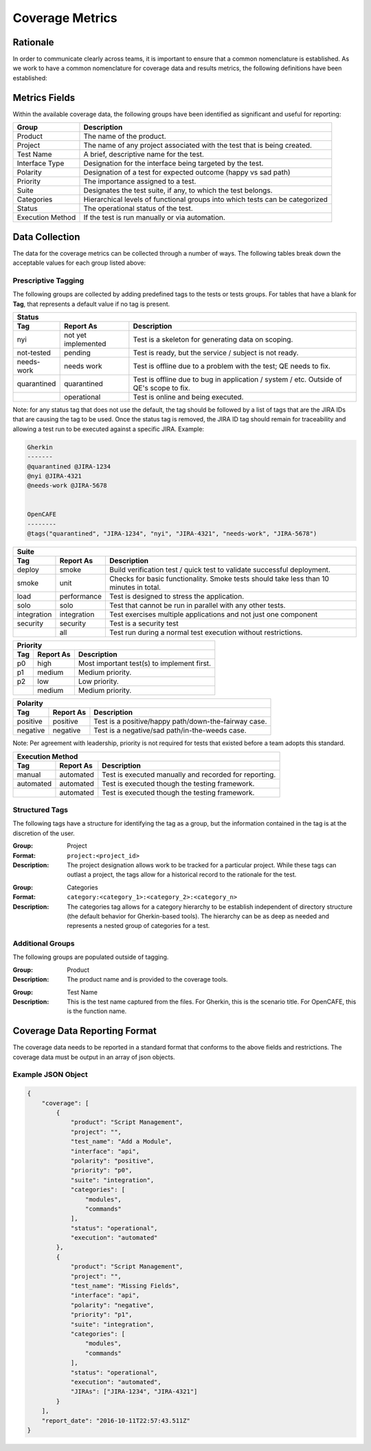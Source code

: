 Coverage Metrics
================

Rationale
---------
In order to communicate clearly across teams, it is important to ensure that a common nomenclature is established. As we work to have a common nomenclature for coverage data and results metrics, the following definitions have been established:

Metrics Fields
--------------
Within the available coverage data, the following groups have been identified as significant and useful for reporting:


================  ============================================================================
Group             Description
================  ============================================================================
Product           The name of the product.
Project           The name of any project associated with the test that is being created.
Test Name         A brief, descriptive name for the test.
Interface Type    Designation for the interface being targeted by the test.
Polarity          Designation of a test for expected outcome (happy vs sad path)
Priority          The importance assigned to a test.
Suite             Designates the test suite, if any, to which the test belongs.
Categories        Hierarchical levels of functional groups into which tests can be categorized
Status            The operational status of the test.
Execution Method  If the test is run manually or via automation.
================  ============================================================================

Data Collection
---------------
The data for the coverage metrics can be collected through a number of ways. The following tables break down the acceptable values for each group listed above:

Prescriptive Tagging
~~~~~~~~~~~~~~~~~~~~
The following groups are collected by adding predefined tags to the tests or tests groups. For tables that have a blank for **Tag**, that represents a default value if no tag is present.

===========  ===================  =======================================================================================
Status
-------------------------------------------------------------------------------------------------------------------------
Tag          Report As            Description
===========  ===================  =======================================================================================
nyi          not yet implemented  Test is a skeleton for generating data on scoping.
not-tested   pending              Test is ready, but the service / subject is not ready.
needs-work   needs work           Test is offline due to a problem with the test; QE needs to fix.
quarantined  quarantined          Test is offline due to bug in application / system / etc. Outside of QE's scope to fix.
..           operational          Test is online and being executed.
===========  ===================  =======================================================================================
Note: for any status tag that does not use the default, the tag should be followed by a list of tags that are the JIRA IDs that are causing the tag to be used. Once the status tag is removed, the JIRA ID tag should remain for traceability and allowing a test run to be executed against a specific JIRA.
Example:

.. code::

    Gherkin
    -------
    @quarantined @JIRA-1234
    @nyi @JIRA-4321
    @needs-work @JIRA-5678


    OpenCAFE
    --------
    @tags("quarantined", "JIRA-1234", "nyi", "JIRA-4321", "needs-work", "JIRA-5678")



===========  ===================  ======================================================================================
Suite
------------------------------------------------------------------------------------------------------------------------
Tag          Report As            Description
===========  ===================  ======================================================================================
deploy       smoke                Build verification test / quick test to validate successful deployment.
smoke        unit                 Checks for basic functionality. Smoke tests should take less than 10 minutes in total.
load         performance          Test is designed to stress the application.
solo         solo                 Test that cannot be run in parallel with any other tests.
integration  integration          Test exercises multiple applications and not just one component
security     security             Test is a security test
..           all                  Test run during a normal test execution without restrictions.
===========  ===================  ======================================================================================


===========  ===================  ==========================================
Priority
----------------------------------------------------------------------------
Tag          Report As            Description
===========  ===================  ==========================================
p0           high                 Most important test(s) to implement first.
p1           medium               Medium priority.
p2           low                  Low priority.
..           medium               Medium priority.
===========  ===================  ==========================================


===========  ===================  ====================================================
Polarity
--------------------------------------------------------------------------------------
Tag          Report As            Description
===========  ===================  ====================================================
positive     positive             Test is a positive/happy path/down-the-fairway case.
negative     negative             Test is a negative/sad path/in-the-weeds case.
===========  ===================  ====================================================
Note: Per agreement with leadership, priority is not required for tests that existed before a team adopts this standard.

===========  ===================  =====================================================
Execution Method
---------------------------------------------------------------------------------------
Tag          Report As            Description
===========  ===================  =====================================================
manual       automated            Test is executed manually and recorded for reporting.
automated    automated            Test is executed though the testing framework.
..           automated            Test is executed though the testing framework.
===========  ===================  =====================================================


===========  ===================  ================================================================================
Interface Type
------------------------------------------------------------------------------------------------------------------
Tag          Report As             Description
===========  ====================  ===============================================================================
api          api                   Test that executes against an API.
gui          gui                   Test that executes against a GUI.
..           ``<argument_value>``  The default value is provided as a command-line argument to the coverage tools.
===========  ====================  ===============================================================================


Structured Tags
~~~~~~~~~~~~~~~
The following tags have a structure for identifying the tag as a group, but the information contained in the tag is at the discretion of the user.

:Group: Project
:Format: ``project:<project_id>``
:Description: The project designation allows work to be tracked for a particular project. While these tags can outlast a project, the tags allow for a historical record to the rationale for the test.

..

:Group: Categories
:Format: ``category:<category_1>:<category_2>:<category_n>``
:Description: The categories tag allows for a category hierarchy to be establish independent of directory structure (the default behavior for Gherkin-based tools). The hierarchy can be as deep as needed and represents a nested group of categories for a test.

Additional Groups
~~~~~~~~~~~~~~~~~
The following groups are populated outside of tagging.

:Group: Product
:Description: The product name and is provided to the coverage tools.

..

:Group: Test Name
:Description: This is the test name captured from the files. For Gherkin, this is the scenario title. For OpenCAFE, this is the function name.

Coverage Data Reporting Format
------------------------------

The coverage data needs to be reported in a standard format that conforms to the above fields and restrictions. The coverage data must be output in an array of json objects.

Example JSON Object
~~~~~~~~~~~~~~~~~~~

.. code:: json

    {
        "coverage": [
            {
                "product": "Script Management",
                "project": "",
                "test_name": "Add a Module",
                "interface": "api",
                "polarity": "positive",
                "priority": "p0",
                "suite": "integration",
                "categories": [
                    "modules",
                    "commands"
                ],
                "status": "operational",
                "execution": "automated"
            },
            {
                "product": "Script Management",
                "project": "",
                "test_name": "Missing Fields",
                "interface": "api",
                "polarity": "negative",
                "priority": "p1",
                "suite": "integration",
                "categories": [
                    "modules",
                    "commands"
                ],
                "status": "operational",
                "execution": "automated",
                "JIRAs": ["JIRA-1234", "JIRA-4321"]
            }
        ],
        "report_date": "2016-10-11T22:57:43.511Z"
    }
